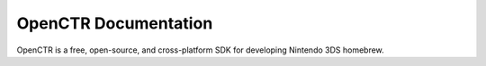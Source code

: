 =======================
 OpenCTR Documentation 
=======================

OpenCTR is a free, open-source, and cross-platform SDK for developing 
Nintendo 3DS homebrew.

